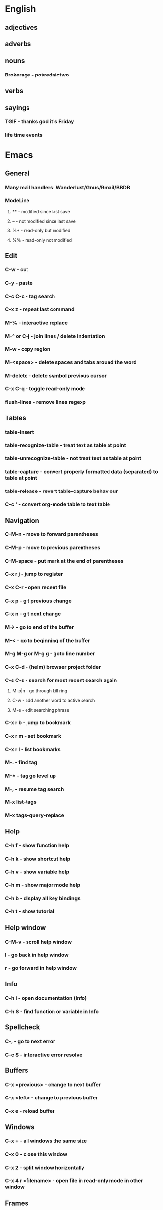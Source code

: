 * English
** adjectives
** adverbs
** nouns
*** Brokerage - pośrednictwo
** verbs
** sayings
*** TGIF - thanks god it's Friday
*** life time events
* Emacs
** General
*** Many mail handlers: Wanderlust/Gnus/Rmail/BBDB
*** ModeLine
**** ** - modified since last save
**** -- - not modified since last save
**** %* - read-only but modified
**** %% - read-only not modified
** Edit
*** C-w - cut
*** C-y - paste
*** C-c C-c - tag search
*** C-x z - repeat last command
*** M-% - interactive replace
*** M-^ or C-j - join lines / delete indentation
*** M-w - copy region
*** M-<space> - delete spaces and tabs around the word
*** M-delete - delete symbol previous cursor
*** C-x C-q - toggle read-only mode
*** flush-lines - remove lines regexp
** Tables
*** table-insert
*** table-recognize-table - treat text as table at point
*** table-unrecognize-table - not treat text as table at point
*** table-capture - convert properly formatted data (separated) to table at point
*** table-release - revert table-capture behaviour
*** C-c ' - convert org-mode table to text table
** Navigation
*** C-M-n - move to forward parentheses
*** C-M-p - move to previous parentheses
*** C-M-space - put mark at the end of parentheses
*** C-x r j - jump to register
*** C-x C-r - open recent file
*** C-x p - git previous change
*** C-x n - git next change
*** M-> - go to end of the buffer
*** M-< - go to beginning of the buffer
*** M-g M-g or M-g g - goto line number
*** C-x C-d - (helm) browser project folder
*** C-s C-s - search for most recent search again
**** M-p|n - go through kill ring
**** C-w - add another word to active search
**** M-e - edit searching phrase
*** C-x r b - jump to bookmark
*** C-x r m - set bookmark
*** C-x r l - list bookmarks
*** M-. - find tag
*** M-* - tag go level up
*** M-, - resume tag search
*** M-x list-tags
*** M-x tags-query-replace
** Help
*** C-h f - show function help
*** C-h k - show shortcut help
*** C-h v - show variable help
*** C-h m - show major mode help
*** C-h b - display all key bindings
*** C-h t - show tutorial
** Help window
*** C-M-v - scroll help window
*** l - go back in help window
*** r - go forward in help window
** Info
*** C-h i - open documentation (Info)
*** C-h S - find function or variable in Info
** Spellcheck
*** C-, - go to next error
*** C-c $ - interactive error resolve
** Buffers
*** C-x <previous> - change to next buffer
*** C-x <left> - change to previous buffer
*** C-x e - reload buffer
** Windows
*** C-x + - all windows the same size
*** C-x 0 - close this window
*** C-x 2 - split window horizontally
*** C-x 4 r <filename> - open file in read-only mode in other window
** Frames
*** C-x 5 0 - close this frame
*** C-x 5 f - find file in other frame
*** C-x 5 2 - open empty frame and clone current buffer
*** C-x 5 r <filename> - open file in read-only mode in new frame
** Files
*** C-x C-f C-f - create file in 'find file mode'
** VCS / git
*** vc-annotate - git blame (https://stackoverflow.com/questions/15460550/git-blame-with-commit-details-in-emacs)
*** C-x v = - ediff-revision
* Org mode
** Features
*** comments - prevent heading and sub headings from being exported
*** footnotes
*** inline images
*** task effort estimation
*** C-c C-x e - set effort
*** clock tables
*** countdown timer
*** relative timer
*** refile - move heading to different place
*** note captures - templates
** Timestamp
*** S-left-right - timestamp day next/previous
*** S-up/down - timestamp next/previous
*** > / < - scroll calendar forward / backward 1 month
*** M-v / C-v - scroll calendar forward / backward 3 months
*** M-S-down / up - scroll calendar forward / backward 1 year
** Tags
*** org-change-tag-in-region
** Edit
*** C-return - insert heading (not break current heading)
*** M-return - insert heading, item or row
*** C-c C-l - insert link (https://stackoverflow.com/a/21482249/346921)
*** internal links - https://orgmode.org/manual/Internal-links.html
*** C-c C-a - insert attachment
*** M-left/right - demote/promote heading
*** C-c C-d - set deadline
*** C-c C-s - set scheduled
*** C-c C-z - add time stamped note to LOGBOOK drawer
*** org-change-tag-in-region
*** M-S-<left>/<right> - demote/promote entire subtree
*** M-h - mark heading
*** C-c c - capture note
*** C-c ^ - sort same level entries
*** C-c @ - mark subtree
*** C-c * - toggle heading (turn regular line into heading)
*** C-x C-c a - toggle archive heading
*** C-x C-x d - insert drawer (collapsed block)
*** C-x C-c - toggle checkbox https://orgmode.org/manual/Checkboxes.html#Checkboxes
*** C-u C-x C-c - create empty checkbox
*** C-', C-, - cycle org files
*** M-up, M-down - reorder item
*** C-c o - open link
*** C-c % - push current position to mark ring
*** C-c & - go to recorded position
** Display
*** C-x n s - narrow buffer to current subtree
*** C-x n w - turn off narrowing
*** S-<TAB> - toggle visibility for all items
** Clock
*** C-c C-x C-i - start clock on current item
*** C-c C-x C-o - stop clock time
*** C-c C-x C-x - reclock last clocked time
*** C-c C-x C-q - cancel current clock
*** C-c C-x C-j - jump to task of the current clock
*** C-c C-x C-d - display task clock summary
*** C-c C-x ; - start countdown timer
*** C-c C-x . - insert current timer string into buffer
*** C-c C-x - - insert description item to list bounded to timer position
*** C-c C-x , - toggle pause of timer
*** C-c C-x _ - stop the timer
** Agenda
*** I - clock in
*** L - recenter
*** / - secondary filtering
*** ; - start countdown timer
*** F - follow mode on current entry
*** <space> - show current entry
*** <tab> - switch to current entry
** Marks
*** S-left, S-right - mark cycle
*** M-h - mark paragraph
*** C-x h - mark entire buffer
** Priorities
*** C-c , - set priority
*** S-up - priority up
*** S-down - priority down
*** sorting
*** M-<up> - record line up
*** M-<down> - record line down
** Recovery
*** C-x u - undo
*** C-f C-g C-x - redo
*** M-x recovery-session - recovery files lost after system crash
** Dired
*** ! - run shell command
*** & - run async shell command
*** + - create directory
*** = - diff
*** g - refresh
*** a - reuse existing buffer if exists
*** o - open file/directory in other window (not override Dired buffer)
*** f - find file
*** t - toggle marks
*** u - unmark item
*** m - mark item
*** C-M-u or ^ - navigate directory up
*** C-J - jump to Dired mode from minibuffer
** Programming
*** C-x C-; - comment current line
** Folding
*** TAB - toggle fold heading
*** S-<TAB> - toggle fold all
** Links
   http://[[blog.aaronbieber.com]]
   http://whattheemacsd.com
   http://emacsrocks.com
   https://orgmode.org/worg/org-tutorials/org4beginners.html
   https://sachachua.com
   http://pages.sachachua.com/.emacs.d/Sacha.html
   http://doc.norang.ca/org-mode.html
* VIM
** edit
*** ]p - paste and indnet block
*** /** - mark entire buffer content
** navigation
*** [ or ] - go to next/previous function definition
*** ( or ) - go to next/previous paragraph
*** ]] - section forward or to next paragraph
*** gf - goto filename below the cursor
*** w - jump forward beginning of next word
*** W - jump forward beginning of next WORD
*** e - jump forward to end of word
*** E - jump forward to end of WORD
*** {} - jump back/forward to end/start of blocks
*** [] - jump to the start of next/previous block
*** g; - go to previous change I made
*** g, - go to next change I made
*** C-o - jump to previously visited location
*** C-i - jump to next visited location
*** hjkl - left/down/up/right
*** ciw, ciW - change word/WORD under the cursor
*** diw, diW - delete word/WORD under the cursor
*** ci( - change content inside ()
*** ci" - change content inside ""
*** mM - creates global mark
*** mm - creates local mark
*** f - move to next occurrence of the char (;, to go next/back)
***
** help
*** K - open help for word under the cursor
*** :h index - index of keys
** spellcheck
*** <leader>s - toggle spellcheck
*** ]s [s - navigation
*** z= - fix
*** zg - add
** substitution
*** %s - entire file
*** s - current line
*** ‘<,’>s - visual selection
*** .,$s - from the current line to end of the file
*** .,+2s - from the current line and next 2 lines
*** g///g - entire file
*** // - last search pattern
** bookmarks
*** marks - shows list of bookmarks
*** '] - go to start of last change
** aligments
*** = - align selected text
** futivive - git
*** - - add to index
*** p - patch
** window & tabs
*** C-w | - maximize horizontal split
*** C-w | - maximize vertical split
*** C-w n - new horizontal split
*** C-w v - new vertical split
*** C-w c - close window
*** C-w o - close all living only current window
*** C-w T - open move window to new tab
*** C-w z - close preview window
*** C-w q - close current window
** Ctrlp
*** C-x - open file from the list in new horizontal split
*** C-t -  open file from the list in new tab
*** { } - jump to next/previous empty line
** tags
*** ]t - next tag definition
*** [t - previous tag definition
*** g C-] - show tag definitions list
*** C-w C-] - open definition in horizontal split
** netrw
*** % - create new file
*** D - delete file under the cursor
*** o/O - open file under the cursor in new window
*** i - cycle between: thin, long, wide, tree view
*** c - make the browsing directory current directory
*** gh - toggle hidden files
*** gn - change root directory for the directory below cursor (one level only)
*** mc - copy files to directory (requires mt first)
*** mf - toggle mark file
*** mg - vimgrep for marked files
*** md - apply diff to marked files (up to 3)
*** mm - move marked files to market directory
*** mr - mark files using regexp
*** mu - unmark all
*** mv - apply vim command to marked files
*** mx - apply shell command to marked files
*** P - open file and focus on it
*** qb - list bookmarked directories
*** qf - display file info
*** qF - mark files using quickfix list
*** qL - mark files using location list
*** r - reverse sorting order
*** R - rename file or directory
*** s - select sorting style
*** t - enter a file/dir name into tab
*** u/U/- - go to recently visited directory
*** x - view file in associated program
*** X - execute file under cursor by system
*** c-l - refresh directory listing
* Docker
** docker-machine start
* iTerm2
** options + mouse selection - select text to copy
** options + command + mouse selection - select block to copy
* GIT
** git rebase --onto <new_parent> <old_parent>
* eCommerce
** Info
Pisać o możliwości zwrotu produktów na stronie, informować klientów o ich prawach jako o dodatkowych zaletach kupowania u mnie.
Jak robić badania rynku?

* People
- Invest money into:
  - things they already bought
  - social status
  - to be more attractive
  - to be better then others

- What influences decision making process
  - hard times
* Tmux - https://gist.github.com/henrik/1967800
** console
*** [  ] - scroll
*** / - search down
*** shift-/ - search up
** sessions
*** $ - rename
*** C-r - restore sessions state
*** C-r - save sessions state
** windows
*** c - new
*** , - rename
*** n - change to next
*** p - change to previous
*** w - choose interactively
** panes
*** x - kill current
*** z - toggle zoom on current
*** { } - swapping
*** space - toggle horizontal - vertical
** client
*** d - detach current
*** $ - rename current client session
*** R - source .tmux.conf
*** ~ - display previous tmux message
*** [  - enter "copy mode"
** commands
*** swap-window -t 1 - swaps window 1 which top window
* OS
** NIX OS - better alternative for Arch Linux
** GNU STOW - way of creating building workspace scripts
* Emacs VIM switch
** navigation
*** [#A] navigation by tags
*** TODO [#B] Emacs navigation by files in path
*** TODO [#B] go to accordance * and #
*** TODO [#B] search for phrase in root folder
** snippets
*** [#B] class, less, cl
** templates
*** [#C] new HTML doc from template
** git
*** [#B] diff file from revision
** folding
** auto completion
*** [#B] auto completion tags
*** [#A] auto completion files in path
*** [#A] auto completion opened buffers
*** [#B] auto completion syntax
**  file types support
*** [#B] file type support CSS, SCSS
*** [#D] file type support md
** display
*** [#C] color column limit
*** [#B] status line display folder name
** [#B] Emmet support
** [#B] support prettier or eslint
** [#B] code coverage: nyc, istanbul
** edit
*** [#B] master use multi cursors
*** [#B] Surround region
*** [#A] Upper case / lower case
** spell check
* Health
** Reserve time to worry about things if necessary
** Posture
- for donald duck
  - pull in abdomen
  - keep sholders back and relaxed
  - balance weight evently on both feet
  - not tilt head towards, backwards, sideways
  - legs straight but knees relaxed
- for standing on one leg
  - Side-lying leg rises - https://www.nhs.uk/Livewell/fitness/Pages/firm-butt-workout.aspx#side-lying
  - Bridges - https://www.nhs.uk/Livewell/fitness/Pages/firm-butt-workout.aspx#bridges
** Exercises
*** Lower back
**** Plank - https://www.nhs.uk/Livewell/fitness/Pages/abs-workout.aspx#plank
**** Oblique crunch - https://www.nhs.uk/Livewell/fitness/Pages/abs-workout.aspx#plank
**** Stomach crunch - https://www.nhs.uk/Livewell/fitness/Pages/abs-workout.aspx#plank
**** Stomach crunch with legs rised - https://www.nhs.uk/Livewell/fitness/Pages/abs-workout.aspx#plank
*** Chest stretch - https://www.nhs.uk/video/Pages/strength-and-flex-chest-stretch.aspx
** Inspiration
*** Business
**** Steve Chandler - self-help book writter
**** kandellconsulting.com - consultant
*** Diet
**** http://www.meatfreemondays.co.uk - vege once a week
**** http://www.mysupermarket.co.uk - compane supermarket prices
* UK
** Healthcare
*** EKUZ - https://www.nhs.uk/NHSEngland/Healthcareabroad/EHIC/Pages/about-the-ehic.aspx
** London
- shopping
  - TK Maxx - 120 Charing Cross Rd, London WC2H 0JR
  - TK Maxx - 15-17 Long Acre, London WC2E 9LH
  - Primark - 14-28 Oxford St, Fitzrovia, London W1D 1AU
* Business
** Tools
*** www.lloydsbanktrade.com
** Freelance
*** No limits on payment
*** http://www.londonfreelance.org
